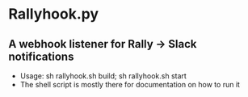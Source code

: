 * Rallyhook.py
** A webhook listener for Rally -> Slack notifications
   - Usage: sh rallyhook.sh build; sh rallyhook.sh start
   - The shell script is mostly there for documentation on how to run it
